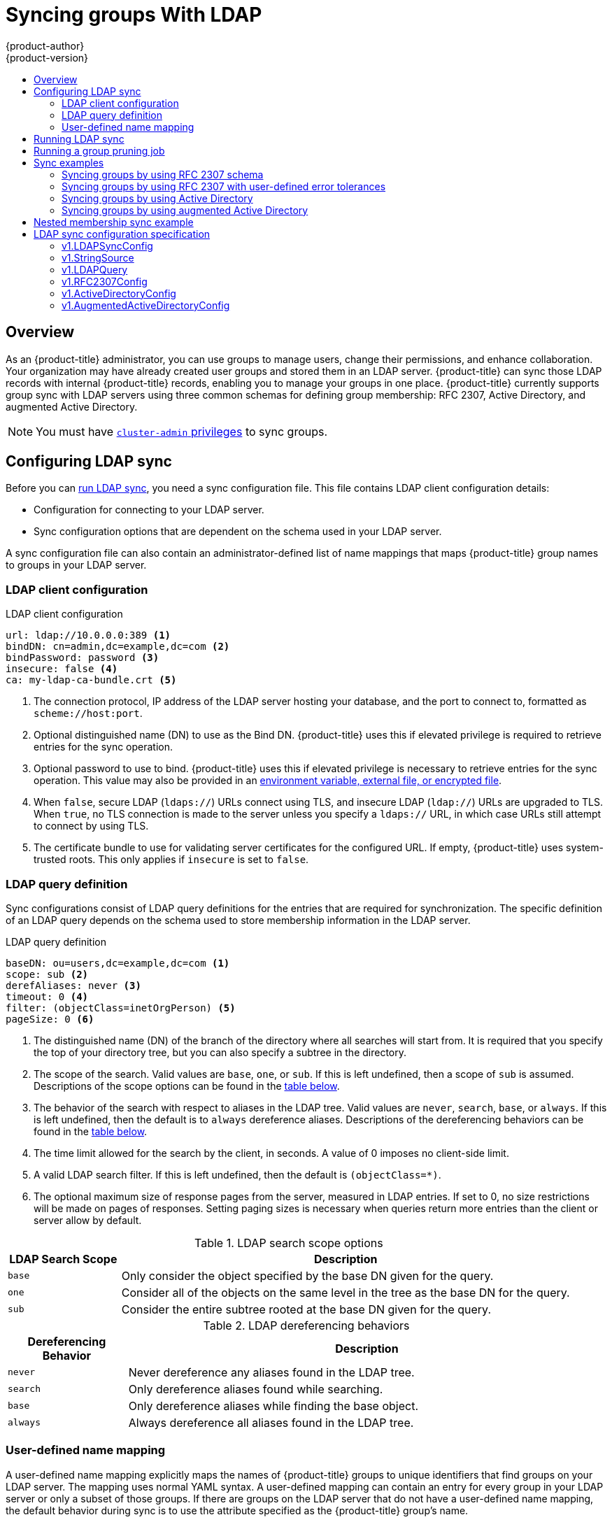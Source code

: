 [[install-config-syncing-groups-with-ldap]]
= Syncing groups With LDAP
{product-author}
{product-version}
:data-uri:
:icons:
:experimental:
:toc: macro
:toc-title:

toc::[]

== Overview
As an {product-title} administrator, you can use groups to manage users, change
their permissions, and enhance collaboration. Your organization may have already
created user groups and stored them in an LDAP server. {product-title} can sync
those LDAP records with internal {product-title} records, enabling you to manage
your groups in one place. {product-title} currently supports group sync with
LDAP servers using three common schemas for defining group membership: RFC 2307,
Active Directory, and augmented Active Directory.

[NOTE]
====
You must have
xref:../architecture/additional_concepts/authorization.adoc#roles[`cluster-admin`
privileges] to sync groups.
====

[[configuring-ldap-sync]]
== Configuring LDAP sync

Before you can xref:running-ldap-sync[run LDAP sync], you need a sync
configuration file. This file contains LDAP client configuration details:

* Configuration for connecting to your LDAP server.
* Sync configuration options that are dependent on the schema used in your LDAP
server.

A sync configuration file can also contain an administrator-defined list of name
mappings that maps {product-title} group names to groups in your LDAP server.

[[ldap-client-configuration]]
=== LDAP client configuration

.LDAP client configuration
[source,yaml]
----
url: ldap://10.0.0.0:389 <1>
bindDN: cn=admin,dc=example,dc=com <2>
bindPassword: password <3>
insecure: false <4>
ca: my-ldap-ca-bundle.crt <5>
----
<1> The connection protocol, IP address of the LDAP server hosting your
database, and the port to connect to, formatted as `scheme://host:port`.
<2> Optional distinguished name (DN) to use as the Bind DN.
{product-title} uses this if elevated privilege is required to retrieve entries for
the sync operation.
<3> Optional password to use to bind. {product-title} uses this if elevated privilege is
necessary to retrieve entries for the sync operation. This value may also be
provided in an
xref:../install_config/master_node_configuration.adoc#master-node-configuration-passwords-and-other-data[environment
variable, external file, or encrypted file].
<4> When `false`, secure
LDAP (`ldaps://`) URLs connect using TLS, and insecure LDAP (`ldap://`) URLs are
upgraded to TLS. When `true`, no TLS connection is made to the server unless
you specify a `ldaps://` URL, in which case URLs still attempt to connect by
using TLS.

<5> The certificate bundle to use for validating server certificates for the
configured URL. If empty, {product-title} uses system-trusted roots. This only applies
if `insecure` is set to `false`.

[[ldap-query-definition]]
=== LDAP query definition

Sync configurations consist of LDAP query definitions for the entries that are
required for synchronization. The specific definition of an LDAP query depends
on the schema used to store membership information in the LDAP server.

.LDAP query definition
[source,yaml]
----
baseDN: ou=users,dc=example,dc=com <1>
scope: sub <2>
derefAliases: never <3>
timeout: 0 <4>
filter: (objectClass=inetOrgPerson) <5>
pageSize: 0 <6>
----
<1> The distinguished name (DN) of the branch of the directory where all
searches will start from. It is required that you specify the top of your
directory tree, but you can also specify a subtree in the directory.
<2> The scope of the search. Valid values are `base`, `one`, or `sub`. If this
is left undefined, then a scope of `sub` is assumed. Descriptions of the scope
options can be found in the xref:ldap-search[table below].
<3> The behavior of the search with respect to aliases in the LDAP tree. Valid
values are `never`, `search`, `base`, or `always`. If this is left undefined,
then the default is to `always` dereference aliases. Descriptions of the
dereferencing behaviors can be found in the xref:deref-aliases[table below].
<4> The time limit allowed for the search by the client, in seconds. A value of
0 imposes no client-side limit.
<5> A valid LDAP search filter. If this is left undefined, then the default is
`(objectClass=*)`.
<6> The optional maximum size of response pages from the server, measured in LDAP
entries. If set to 0, no size restrictions will be made on pages of responses.
Setting paging sizes is necessary when queries return more entries than the
client or server allow by default.

[[ldap-search]]
.LDAP search scope options
[cols="2a,8a",options="header"]
|===
|LDAP Search Scope | Description
.^|`base`          | Only consider the object specified by the base DN given for the query.
.^|`one`           | Consider all of the objects on the same level in the tree as the base DN for
the query.
.^|`sub`           | Consider the entire subtree rooted at the base DN given for the query.
|===

[[deref-aliases]]
.LDAP dereferencing behaviors
[cols="2a,8a",options="header"]
|===
|Dereferencing Behavior | Description
.^|`never`              | Never dereference any aliases found in the LDAP tree.
.^|`search`             | Only dereference aliases found while searching.
.^|`base`               | Only dereference aliases while finding the base object.
.^|`always`             | Always dereference all aliases found in the LDAP tree.
|===

[[user-defined-name-mapping]]
=== User-defined name mapping

A user-defined name mapping explicitly maps the names of {product-title} groups to
unique identifiers that find groups on your LDAP server. The mapping uses normal
YAML syntax. A user-defined mapping can contain an entry for every group in your
LDAP server or only a subset of those groups. If there are groups on the LDAP
server that do not have a user-defined name mapping, the default behavior during
sync is to use the attribute specified as the {product-title} group's name.

.User-defined name mapping
[source,yaml]
----
groupUIDNameMapping:
  "cn=group1,ou=groups,dc=example,dc=com": firstgroup
  "cn=group2,ou=groups,dc=example,dc=com": secondgroup
  "cn=group3,ou=groups,dc=example,dc=com": thirdgroup
----

[[running-ldap-sync]]
== Running LDAP sync

Once you have created a xref:configuring-ldap-sync[sync configuration file],
then sync can begin. {product-title} allows administrators to perform a number of
different sync types with the same server.

[NOTE]
====
By default, all group synchronization or pruning operations are dry-run, so you must set
the `--confirm` flag on the `sync-groups` command in order to make changes to
{product-title} Group records.
====

To sync all groups from the LDAP server with {product-title}:

----
$ oc adm groups sync --sync-config=config.yaml --confirm
----

To sync all groups already in {product-title} that correspond to groups in the
LDAP server specified in the configuration file:

----
$ oc adm groups sync --type=openshift --sync-config=config.yaml --confirm
----

To sync a subset of LDAP groups with {product-title}, you can use whitelist files,
blacklist files, or both:

[NOTE]
====
You can use any combination of blacklist files, whitelist files, or whitelist
literals. Whitelist and blacklist files must contain one unique group identifier
per line, and you can include whitelist literals directly in the command itself.
These guidelines apply to groups found on LDAP servers as well as groups already
present in {product-title}. 
====

----
$ oc adm groups sync --whitelist=<whitelist_file> \
                   --sync-config=config.yaml    \
                   --confirm
$ oc adm groups sync --blacklist=<blacklist_file> \
                   --sync-config=config.yaml    \
                   --confirm
$ oc adm groups sync <group_unique_identifier>    \
                   --sync-config=config.yaml    \
                   --confirm
$ oc adm groups sync <group_unique_identifier>    \
                   --whitelist=<whitelist_file> \
                   --blacklist=<blacklist_file> \
                   --sync-config=config.yaml    \
                   --confirm
$ oc adm groups sync --type=openshift             \
                   --whitelist=<whitelist_file> \
                   --sync-config=config.yaml    \
                   --confirm
----

[[running-a-group-pruning-job]]
== Running a group pruning job

An administrator can also choose to remove groups from {product-title} records
if the records on the LDAP server that created them are no longer present. The
prune job will accept the same sync configuration file and white- or black-lists
as used for the sync job. More information is available in
xref:../admin_guide/pruning_resources.adoc#pruning-groups[Pruning groups] section.

[[sync-examples]]
== Sync examples

This section contains examples for the xref:sync-ldap-rfc-2307[RFC 2307],
xref:sync-ldap-active-directory[Active Directory], and
xref:sync-ldap-augmented-active-directory[augmented Active Directory] schemas.
All of the following examples synchronize a group named `admins` that has two
members: `Jane` and `Jim`. Each example explains:

* How the group and users are added to the LDAP server.
* What the LDAP sync configuration file looks like.
* What the resulting group record in {product-title} will be after synchronization.

[NOTE]
====
These examples assume that all users are direct members of their respective
groups. Specifically, no groups have other groups as members. See
xref:sync-ldap-nested-example[Nested Membership Sync Example] for information on
how to sync nested groups.
====

[[sync-ldap-rfc-2307]]
=== Syncing groups by using RFC 2307 schema

In the RFC 2307 schema, both users (Jane and Jim) and groups exist on the LDAP
server as first-class entries, and group membership is stored in attributes on
the group. The following snippet of `ldif` defines the users and group for this
schema:

.LDAP entries that use RFC 2307 schema: *_rfc2307.ldif_*
[source,ldif]
----
  dn: ou=users,dc=example,dc=com
  objectClass: organizationalUnit
  ou: users

  dn: cn=Jane,ou=users,dc=example,dc=com
  objectClass: person
  objectClass: organizationalPerson
  objectClass: inetOrgPerson
  cn: Jane
  sn: Smith
  displayName: Jane Smith
  mail: jane.smith@example.com

  dn: cn=Jim,ou=users,dc=example,dc=com
  objectClass: person
  objectClass: organizationalPerson
  objectClass: inetOrgPerson
  cn: Jim
  sn: Adams
  displayName: Jim Adams
  mail: jim.adams@example.com

  dn: ou=groups,dc=example,dc=com
  objectClass: organizationalUnit
  ou: groups

  dn: cn=admins,ou=groups,dc=example,dc=com <1>
  objectClass: groupOfNames
  cn: admins
  owner: cn=admin,dc=example,dc=com
  description: System Administrators
  member: cn=Jane,ou=users,dc=example,dc=com <2>
  member: cn=Jim,ou=users,dc=example,dc=com
----
<1> The group is a first-class entry in the LDAP server.
<2> Members of a group are listed with an identifying reference as attributes on
the group.

To sync this group, you must first create the configuration file. The
RFC 2307 schema requires you to provide an LDAP query definition for both user
and group entries, as well as the attributes with which to represent them in the
internal {product-title} records.

For clarity, the group you create in {product-title} should use attributes other
than the distinguished name whenever possible for user- or administrator-facing
fields. For example, identify the users of an {product-title} group by their e-mail, and use the
name of the group as the common name. The following configuration file creates
these relationships:

[NOTE]
====
If using user-defined name mappings, your
xref:rfc2307-with-user-defined-name-mappings[configuration file] will differ.
====

.LDAP sync configuration that uses RFC 2307 schema: *_rfc2307_config.yaml_*
[source,yaml]
----
kind: LDAPSyncConfig
apiVersion: v1
url: ldap://LDAP_SERVICE_IP:389 <1>
insecure: false <2>
rfc2307:
    groupsQuery:
        baseDN: "ou=groups,dc=example,dc=com"
        scope: sub
        derefAliases: never
        pageSize: 0
    groupUIDAttribute: dn <3>
    groupNameAttributes: [ cn ] <4>
    groupMembershipAttributes: [ member ] <5>
    usersQuery:
        baseDN: "ou=users,dc=example,dc=com"
        scope: sub
        derefAliases: never
        pageSize: 0
    userUIDAttribute: dn <6>
    userNameAttributes: [ mail ] <7>
    tolerateMemberNotFoundErrors: false
    tolerateMemberOutOfScopeErrors: false
----
<1> The IP address and host of the LDAP server where this group's record is
stored.
<2> When `false`, secure
LDAP (`ldaps://`) URLs connect using TLS, and insecure LDAP (`ldap://`) URLs are
upgraded to TLS. When `true`, no TLS connection is made to the server unless
you specify a `ldaps://` URL, in which case URLs still attempt to connect by
using TLS.
<3> The attribute that uniquely identifies a group on the LDAP server.
You cannot specify `groupsQuery` filters when using DN for groupUIDAttribute.
For fine-grained filtering, use the
xref:../install_config/syncing_groups_with_ldap.adoc#running-ldap-sync[whitelist / blacklist method].
<4> The attribute to use as the name of the group.
<5> The attribute on the group that stores the membership information.
<6> The attribute that uniquely identifies a user on the LDAP server. You
cannot specify `usersQuery` filters when using DN for userUIDAttribute. For
fine-grained  filtering, use the
xref:../install_config/syncing_groups_with_ldap.adoc#running-ldap-sync[whitelist / blacklist method].
<7> The attribute to use as the name of the user in the {product-title} group record.

To run sync with the *_rfc2307_config.yaml_* file:

----
$ oc adm groups sync --sync-config=rfc2307_config.yaml --confirm
----

{product-title} creates the following group record as a result of the above sync
operation:

.{product-title} group created by using the *_rfc2307_config.yaml_* file
[source,yaml]
----
apiVersion: user.openshift.io/v1
kind: Group
metadata:
  annotations:
    openshift.io/ldap.sync-time: 2015-10-13T10:08:38-0400 <1>
    openshift.io/ldap.uid: cn=admins,ou=groups,dc=example,dc=com <2>
    openshift.io/ldap.url: LDAP_SERVER_IP:389 <3>
  creationTimestamp:
  name: admins <4>
users: <5>
- jane.smith@example.com
- jim.adams@example.com
----
<1> The last time this {product-title} group was synchronized with the LDAP server, in ISO 6801
format.
<2> The unique identifier for the group on the LDAP server.
<3> The IP address and host of the LDAP server where this group's record is
stored.
<4> The name of the group as specified by the sync file.
<5> The users that are members of the group, named as specified by the sync file.

[[rfc2307-with-user-defined-name-mappings]]
==== RFC2307 with user-defined name mappings

When syncing groups with user-defined name mappings, the configuration file
changes to contain these mappings as shown below.

.LDAP sync configuration that uses RFC 2307 schema with user-defined name mappings: *_rfc2307_config_user_defined.yaml_*
[source,yaml]
----
kind: LDAPSyncConfig
apiVersion: v1
groupUIDNameMapping:
  "cn=admins,ou=groups,dc=example,dc=com": Administrators <1>
rfc2307:
    groupsQuery:
        baseDN: "ou=groups,dc=example,dc=com"
        scope: sub
        derefAliases: never
        pageSize: 0
    groupUIDAttribute: dn <2>
    groupNameAttributes: [ cn ] <3>
    groupMembershipAttributes: [ member ]
    usersQuery:
        baseDN: "ou=users,dc=example,dc=com"
        scope: sub
        derefAliases: never
        pageSize: 0
    userUIDAttribute: dn <4>
    userNameAttributes: [ mail ]
    tolerateMemberNotFoundErrors: false
    tolerateMemberOutOfScopeErrors: false
----
<1> The user-defined name mapping.
<2> The unique identifier attribute that is used for the keys in the
user-defined name mapping. You cannot specify `groupsQuery` filters when using
DN for groupUIDAttribute. For fine-grained filtering, use the
xref:../install_config/syncing_groups_with_ldap.adoc#running-ldap-sync[whitelist / blacklist method].
<3> The attribute to name {product-title} groups with if their unique identifier is
not in the user-defined name mapping.
<4> The attribute that uniquely identifies a user on the LDAP server. You
cannot specify `usersQuery` filters when using DN for userUIDAttribute. For
fine-grained  filtering, use the
xref:../install_config/syncing_groups_with_ldap.adoc#running-ldap-sync[whitelist / blacklist method].

To run sync with the *_rfc2307_config_user_defined.yaml_* file:

----
$ oc adm groups sync --sync-config=rfc2307_config_user_defined.yaml --confirm
----

{product-title} creates the following group record as a result of the above sync
operation:

.{product-title} group created by using the *_rfc2307_config_user_defined.yaml_* file
[source,yaml]
----
apiVersion: user.openshift.io/v1
kind: Group
metadata:
  annotations:
    openshift.io/ldap.sync-time: 2015-10-13T10:08:38-0400
    openshift.io/ldap.uid: cn=admins,ou=groups,dc=example,dc=com
    openshift.io/ldap.url: LDAP_SERVER_IP:389
  creationTimestamp:
  name: Administrators <1>
users:
- jane.smith@example.com
- jim.adams@example.com
----
<1> The name of the group as specified by the user-defined name mapping.

[[rfc2307-with-error-tolerances]]
=== Syncing groups by using RFC 2307 with user-defined error tolerances

By default, if the groups being synced contain members whose entries are outside
of the scope defined in the member query, the group sync fails with an error:

----
Error determining LDAP group membership for "<group>": membership lookup for user "<user>" in group "<group>" failed because of "search for entry with dn="<user-dn>" would search outside of the base dn specified (dn="<base-dn>")".
----

This often indicates a mis-configured `baseDN` in the `usersQuery` field.
However, in cases where the `baseDN` intentionally does not contain some of the
members of the group, setting `tolerateMemberOutOfScopeErrors: true` allows
the group sync to continue. Out of scope members will be ignored.

Similarly, when the group sync process fails to locate a member for a group, it
fails outright with errors:

----
Error determining LDAP group membership for "<group>": membership lookup for user "<user>" in group "<group>" failed because of "search for entry with base dn="<user-dn>" refers to a non-existent entry".

Error determining LDAP group membership for "<group>": membership lookup for user "<user>" in group "<group>" failed because of "search for entry with base dn="<user-dn>" and filter "<filter>" did not return any results".
----

This often indicates a mis-configured `usersQuery` field. However, in cases
where the group contains member entries that are known to be missing, setting
`tolerateMemberNotFoundErrors: true` allows the group sync to continue.
Problematic members will be ignored.

[WARNING]
====
Enabling error tolerances for the LDAP group sync causes the sync process to
ignore problematic member entries. If the LDAP group sync is not configured
correctly, this could result in synced {product-title} groups missing members.
====

.LDAP entries that use RFC 2307 schema with problematic group membership: *_rfc2307_problematic_users.ldif_*
[source,ldif]
----
  dn: ou=users,dc=example,dc=com
  objectClass: organizationalUnit
  ou: users

  dn: cn=Jane,ou=users,dc=example,dc=com
  objectClass: person
  objectClass: organizationalPerson
  objectClass: inetOrgPerson
  cn: Jane
  sn: Smith
  displayName: Jane Smith
  mail: jane.smith@example.com

  dn: cn=Jim,ou=users,dc=example,dc=com
  objectClass: person
  objectClass: organizationalPerson
  objectClass: inetOrgPerson
  cn: Jim
  sn: Adams
  displayName: Jim Adams
  mail: jim.adams@example.com

  dn: ou=groups,dc=example,dc=com
  objectClass: organizationalUnit
  ou: groups

  dn: cn=admins,ou=groups,dc=example,dc=com
  objectClass: groupOfNames
  cn: admins
  owner: cn=admin,dc=example,dc=com
  description: System Administrators
  member: cn=Jane,ou=users,dc=example,dc=com
  member: cn=Jim,ou=users,dc=example,dc=com
  member: cn=INVALID,ou=users,dc=example,dc=com <1>
  member: cn=Jim,ou=OUTOFSCOPE,dc=example,dc=com <2>
----
<1> A member that does not exist on the LDAP server.
<2> A member that may exist, but is not under the `baseDN` in the
user query for the sync job.

In order to tolerate the errors in the above example, the following additions to
your sync configuration file must be made:

.LDAP sync configuration that uses RFC 2307 schema tolerating errors: *_rfc2307_config_tolerating.yaml_*
[source,yaml]
----
kind: LDAPSyncConfig
apiVersion: v1
url: ldap://LDAP_SERVICE_IP:389
rfc2307:
    groupsQuery:
        baseDN: "ou=groups,dc=example,dc=com"
        scope: sub
        derefAliases: never
    groupUIDAttribute: dn
    groupNameAttributes: [ cn ]
    groupMembershipAttributes: [ member ]
    usersQuery:
        baseDN: "ou=users,dc=example,dc=com"
        scope: sub
        derefAliases: never
    userUIDAttribute: dn <3>
    userNameAttributes: [ mail ]
    tolerateMemberNotFoundErrors: true <1>
    tolerateMemberOutOfScopeErrors: true <2>
----
<1> When `true`, the sync job tolerates groups for which some members were not
found, and members whose LDAP entries are not found are ignored. The
default behavior for the sync job is to fail if a member of a group is not
found.
<2> When `true`, the sync job tolerates groups for which some members are outside
the user scope given in the `usersQuery` base DN, and members outside the member
query scope are ignored. The default behavior for the sync job is to fail if a
member of a group is out of scope.
<3> The attribute that uniquely identifies a user on the LDAP server. You
cannot specify `usersQuery` filters when using DN for userUIDAttribute. For
fine-grained  filtering, use the
xref:../install_config/syncing_groups_with_ldap.adoc#running-ldap-sync[whitelist / blacklist method].

To run sync with the *_rfc2307_config_tolerating.yaml_* file:

----
$ oc adm groups sync --sync-config=rfc2307_config_tolerating.yaml --confirm
----

{product-title} creates the following group record as a result of the above sync
operation:

.{product-title} group created by using the *_rfc2307_config.yaml_* file
[source,yaml]
----
apiVersion: user.openshift.io/v1
kind: Group
metadata:
  annotations:
    openshift.io/ldap.sync-time: 2015-10-13T10:08:38-0400
    openshift.io/ldap.uid: cn=admins,ou=groups,dc=example,dc=com
    openshift.io/ldap.url: LDAP_SERVER_IP:389
  creationTimestamp:
  name: admins
users: <1>
- jane.smith@example.com
- jim.adams@example.com
----
<1> The users that are members of the group, as specified by the sync file.
Members for which lookup encountered tolerated errors are absent.

[[sync-ldap-active-directory]]
=== Syncing groups by using Active Directory

In the Active Directory schema, both users (Jane and Jim) exist in the LDAP
server as first-class entries, and group membership is stored in attributes on
the user. The following snippet of `ldif` defines the users and group for this
schema:

.LDAP entries that use Active Directory schema: *_active_directory.ldif_*
[source,ldif]
----
dn: ou=users,dc=example,dc=com
objectClass: organizationalUnit
ou: users

dn: cn=Jane,ou=users,dc=example,dc=com
objectClass: person
objectClass: organizationalPerson
objectClass: inetOrgPerson
objectClass: testPerson
cn: Jane
sn: Smith
displayName: Jane Smith
mail: jane.smith@example.com
memberOf: admins <1>

dn: cn=Jim,ou=users,dc=example,dc=com
objectClass: person
objectClass: organizationalPerson
objectClass: inetOrgPerson
objectClass: testPerson
cn: Jim
sn: Adams
displayName: Jim Adams
mail: jim.adams@example.com
memberOf: admins
----
<1> The user's group memberships are listed as attributes on the user, and the
group does not exist as an entry on the server. The `memberOf` attribute does
not have to be a literal attribute on the user; in some LDAP servers, it is created
during search and returned to the client, but not committed to the database.

To sync this group, you must first create the configuration file. The
Active Directory schema requires you to provide an LDAP query definition for
user entries, as well as the attributes to represent them with in the internal
{product-title} group records.

For clarity, the group you create in {product-title} should use attributes other
than the distinguished name whenever possible for user- or administrator-facing
fields. For example, identify the users of an {product-title} group by their e-mail, but define
the name of the group by the name of the group on the LDAP server.
The following configuration file creates these relationships:

.LDAP sync configuration that uses Active Directory schema: *_active_directory_config.yaml_*
[source,yaml]
----
kind: LDAPSyncConfig
apiVersion: v1
url: ldap://LDAP_SERVICE_IP:389
activeDirectory:
    usersQuery:
        baseDN: "ou=users,dc=example,dc=com"
        scope: sub
        derefAliases: never
        filter: (objectclass=inetOrgPerson)
        pageSize: 0
    userNameAttributes: [ mail ] <1>
    groupMembershipAttributes: [ memberOf ] <2>
----
<1> The attribute to use as the name of the user in the {product-title} group record.
<2> The attribute on the user that stores the membership information.

To run sync with the *_active_directory_config.yaml_* file:

----
$ oc adm groups sync --sync-config=active_directory_config.yaml --confirm
----

{product-title} creates the following group record as a result of the above sync
operation:

.{product-title} group created by using the  *_active_directory_config.yaml_* file
[source,yaml]
----
apiVersion: user.openshift.io/v1
kind: Group
metadata:
  annotations:
    openshift.io/ldap.sync-time: 2015-10-13T10:08:38-0400 <1>
    openshift.io/ldap.uid: admins <2>
    openshift.io/ldap.url: LDAP_SERVER_IP:389 <3>
  creationTimestamp:
  name: admins <4>
users: <5>
- jane.smith@example.com
- jim.adams@example.com
----
<1> The last time this {product-title} group was synchronized with the LDAP server, in ISO 6801
format.
<2> The unique identifier for the group on the LDAP server.
<3> The IP address and host of the LDAP server where this group's record is
stored.
<4> The name of the group as listed in the LDAP server.
<5> The users that are members of the group, named as specified by the sync
file.

[[sync-ldap-augmented-active-directory]]
=== Syncing groups by using augmented Active Directory

In the augmented Active Directory schema, both users (Jane and Jim) and groups
exist in the LDAP server as first-class entries, and group membership is stored
in attributes on the user. The following snippet of `ldif` defines the users and
group for this schema:

.LDAP entries that use augmented Active Directory schema: *_augmented_active_directory.ldif_*
[source,ldif]
----
dn: ou=users,dc=example,dc=com
objectClass: organizationalUnit
ou: users

dn: cn=Jane,ou=users,dc=example,dc=com
objectClass: person
objectClass: organizationalPerson
objectClass: inetOrgPerson
objectClass: testPerson
cn: Jane
sn: Smith
displayName: Jane Smith
mail: jane.smith@example.com
memberOf: cn=admins,ou=groups,dc=example,dc=com <1>

dn: cn=Jim,ou=users,dc=example,dc=com
objectClass: person
objectClass: organizationalPerson
objectClass: inetOrgPerson
objectClass: testPerson
cn: Jim
sn: Adams
displayName: Jim Adams
mail: jim.adams@example.com
memberOf: cn=admins,ou=groups,dc=example,dc=com

dn: ou=groups,dc=example,dc=com
objectClass: organizationalUnit
ou: groups

dn: cn=admins,ou=groups,dc=example,dc=com <2>
objectClass: groupOfNames
cn: admins
owner: cn=admin,dc=example,dc=com
description: System Administrators
member: cn=Jane,ou=users,dc=example,dc=com
member: cn=Jim,ou=users,dc=example,dc=com
----
<1> The user's group memberships are listed as attributes on the user.
<2> The group is a first-class entry on the LDAP server.

To sync this group, you must first create the configuration file. The
augmented Active Directory schema requires you to provide an LDAP query
definition for both user entries and group entries, as well as the attributes
with which to represent them in the internal {product-title} group records.

For clarity, the group you create in {product-title} should use attributes other
than the distinguished name whenever possible for user- or administrator-facing
fields. For example, identify the users of an {product-title} group by their e-mail,
and use the name of the group as the common name. The following configuration
file creates these relationships.

.LDAP sync configuration that uses augmented Active Directory schema: *_augmented_active_directory_config.yaml_*
[source,yaml]
----
kind: LDAPSyncConfig
apiVersion: v1
url: ldap://LDAP_SERVICE_IP:389
augmentedActiveDirectory:
    groupsQuery:
        baseDN: "ou=groups,dc=example,dc=com"
        scope: sub
        derefAliases: never
        pageSize: 0
    groupUIDAttribute: dn <1>
    groupNameAttributes: [ cn ] <2>
    usersQuery:
        baseDN: "ou=users,dc=example,dc=com"
        scope: sub
        derefAliases: never
        filter: (objectclass=inetOrgPerson)
        pageSize: 0
    userNameAttributes: [ mail ] <3>
    groupMembershipAttributes: [ memberOf ] <4>
----
<1> The attribute that uniquely identifies a group on the LDAP server. You
cannot specify `groupsQuery` filters when using DN for groupUIDAttribute. For
fine-grained filtering, use the
xref:../install_config/syncing_groups_with_ldap.adoc#running-ldap-sync[whitelist / blacklist method].
<2> The attribute to use as the name of the group.
<3> The attribute to use as the name of the user in the {product-title} group record.
<4> The attribute on the user that stores the membership information.

To run sync with the *_augmented_active_directory_config.yaml_* file:

----
$ oc adm groups sync --sync-config=augmented_active_directory_config.yaml --confirm
----

{product-title} creates the following group record as a result of the above sync
operation:

.OpenShift group created by using the *_augmented_active_directory_config.yaml_* file

[source,yaml]
----
apiVersion: user.openshift.io/v1
kind: Group
metadata:
  annotations:
    openshift.io/ldap.sync-time: 2015-10-13T10:08:38-0400 <1>
    openshift.io/ldap.uid: cn=admins,ou=groups,dc=example,dc=com <2>
    openshift.io/ldap.url: LDAP_SERVER_IP:389 <3>
  creationTimestamp:
  name: admins <4>
users: <5>
- jane.smith@example.com
- jim.adams@example.com
----
<1> The last time this {product-title} group was synchronized with the LDAP server, in ISO 6801 format.
<2> The unique identifier for the group on the LDAP server.
<3> The IP address and host of the LDAP server where this group's record is stored.
<4> The name of the group as specified by the sync file.
<5> The users that are members of the group, named as specified by the sync file.


[[sync-ldap-nested-example]]
== Nested membership sync example

Groups in {product-title} do not nest. The LDAP server must flatten group
membership before the data can be consumed. Microsoft's Active Directory Server
supports this feature via the
link:https://msdn.microsoft.com/en-us/library/aa746475(v=vs.85).aspx[`LDAP_MATCHING_RULE_IN_CHAIN`]
rule, which has the OID `1.2.840.113556.1.4.1941`. Furthermore, only explicitly
xref:../install_config/syncing_groups_with_ldap.adoc#running-ldap-sync[whitelisted]
groups can be synced when using this matching rule.

This section has an example for the augmented Active Directory schema, which
synchronizes a group named `admins` that has one user `Jane` and one group
`otheradmins` as members. The `otheradmins` group has one user member: `Jim`.
This example explains:

* How the group and users are added to the LDAP server.
* What the LDAP sync configuration file looks like.
* What the resulting group record in {product-title} will be after synchronization.

In the augmented Active Directory schema, both users (`Jane` and `Jim`) and
groups exist in the LDAP server as first-class entries, and group membership is
stored in attributes on the user or the group. The following snippet of `ldif`
defines the users and groups for this schema:

.LDAP entries that use augmented Active Directory schema with nested members: *_augmented_active_directory_nested.ldif_*
[source,ldif]
----
dn: ou=users,dc=example,dc=com
objectClass: organizationalUnit
ou: users

dn: cn=Jane,ou=users,dc=example,dc=com
objectClass: person
objectClass: organizationalPerson
objectClass: inetOrgPerson
objectClass: testPerson
cn: Jane
sn: Smith
displayName: Jane Smith
mail: jane.smith@example.com
memberOf: cn=admins,ou=groups,dc=example,dc=com <1>

dn: cn=Jim,ou=users,dc=example,dc=com
objectClass: person
objectClass: organizationalPerson
objectClass: inetOrgPerson
objectClass: testPerson
cn: Jim
sn: Adams
displayName: Jim Adams
mail: jim.adams@example.com
memberOf: cn=otheradmins,ou=groups,dc=example,dc=com <1>

dn: ou=groups,dc=example,dc=com
objectClass: organizationalUnit
ou: groups

dn: cn=admins,ou=groups,dc=example,dc=com <2>
objectClass: group
cn: admins
owner: cn=admin,dc=example,dc=com
description: System Administrators
member: cn=Jane,ou=users,dc=example,dc=com
member: cn=otheradmins,ou=groups,dc=example,dc=com

dn: cn=otheradmins,ou=groups,dc=example,dc=com <2>
objectClass: group
cn: otheradmins
owner: cn=admin,dc=example,dc=com
description: Other System Administrators
memberOf: cn=admins,ou=groups,dc=example,dc=com <1> <3>
member: cn=Jim,ou=users,dc=example,dc=com
----
<1> The user's and group's memberships are listed as attributes on the object.
<2> The groups are first-class entries on the LDAP server.
<3> The `otheradmins` group is a member of the `admins` group.

To sync nested groups with Active Directory, you must provide an LDAP query
definition for both user entries and group entries, as well as the attributes
with which to represent them in the internal {product-title} group records.
Furthermore, certain changes are required in this configuration:

- The `oc adm groups sync` command must explicitly
xref:../install_config/syncing_groups_with_ldap.adoc#running-ldap-sync[whitelist]
groups.
- The user's `groupMembershipAttributes` must include
`"memberOf:1.2.840.113556.1.4.1941:"` to comply with the
https://msdn.microsoft.com/en-us/library/aa746475(v=vs.85).aspx[`LDAP_MATCHING_RULE_IN_CHAIN`]
rule.
- The `groupUIDAttribute` must be set to `dn`.
- The `groupsQuery`:
  * Must not set `filter`.
  * Must set a valid `derefAliases`.
  * Should not set `baseDN` as that value is ignored.
  * Should not set `scope` as that value is ignored.

For clarity, the group you create in {product-title} should use attributes other
than the distinguished name whenever possible for user- or administrator-facing
fields. For example, identify the users of an {product-title} group by their e-mail, and use the
name of the group as the common name. The following configuration file creates
these relationships:

.LDAP sync configuration that uses augmented Active Directory schema with nested members: *_augmented_active_directory_config_nested.yaml_*
[source,yaml]
----
kind: LDAPSyncConfig
apiVersion: v1
url: ldap://LDAP_SERVICE_IP:389
augmentedActiveDirectory:
    groupsQuery: <1>
        derefAliases: never
        pageSize: 0
    groupUIDAttribute: dn <2>
    groupNameAttributes: [ cn ] <3>
    usersQuery:
        baseDN: "ou=users,dc=example,dc=com"
        scope: sub
        derefAliases: never
        filter: (objectclass=inetOrgPerson)
        pageSize: 0
    userNameAttributes: [ mail ] <4>
    groupMembershipAttributes: [ "memberOf:1.2.840.113556.1.4.1941:" ] <5>
----
<1> `groupsQuery` filters cannot be specified. The `groupsQuery` base DN and scope
values are ignored. `groupsQuery` must set a valid `derefAliases`.
<2> The attribute that uniquely identifies a group on the LDAP server. It must be set to `dn`.
<3> The attribute to use as the name of the group.
<4> The attribute to use as the name of the user in the {product-title} group
record. `mail` or `sAMAccountName` are preferred choices in most installations.
<5> The attribute on the user that stores the membership information. Note the use
of https://msdn.microsoft.com/en-us/library/aa746475(v=vs.85).aspx[`LDAP_MATCHING_RULE_IN_CHAIN`].

To run sync with the *_augmented_active_directory_config_nested.yaml_* file:

----
$ oc adm groups sync \
    'cn=admins,ou=groups,dc=example,dc=com' \
    --sync-config=augmented_active_directory_config_nested.yaml \
    --confirm
----

[NOTE]
====
You must explicitly
xref:../install_config/syncing_groups_with_ldap.adoc#running-ldap-sync[whitelist]
the `cn=admins,ou=groups,dc=example,dc=com` group.
====

{product-title} creates the following group record as a result of the above sync
operation:

.OpenShift group created by using the *_augmented_active_directory_config_nested.yaml_* file
[source,yaml]
----
apiVersion: user.openshift.io/v1
kind: Group
metadata:
  annotations:
    openshift.io/ldap.sync-time: 2015-10-13T10:08:38-0400 <1>
    openshift.io/ldap.uid: cn=admins,ou=groups,dc=example,dc=com <2>
    openshift.io/ldap.url: LDAP_SERVER_IP:389 <3>
  creationTimestamp:
  name: admins <4>
users: <5>
- jane.smith@example.com
- jim.adams@example.com
----
<1> The last time this {product-title} group was synchronized with the LDAP server, in ISO 6801 format.
<2> The unique identifier for the group on the LDAP server.
<3> The IP address and host of the LDAP server where this group's record is stored.
<4> The name of the group as specified by the sync file.
<5> The users that are members of the group, named as specified by the sync file.
Note that members of nested groups are included since the group membership was
flattened by the Microsoft Active Directory Server.

[[sync-ldap-configuration]]
== LDAP sync configuration specification

The object specification for the configuration file is below.  Note that the different schema
objects have different fields.  For example, xref:sync-ldap-v1-activedirectoryconfig[v1.ActiveDirectoryConfig] has no `groupsQuery`
field whereas xref:sync-ldap-v1-rfc2307config[v1.RFC2307Config] and xref:sync-ldap-v1-augmentedactivedirectoryconfig[v1.AugmentedActiveDirectoryConfig] both do.

[IMPORTANT]
====
There is no support for binary attributes. All attribute data coming from the
LDAP server must be in the format of a UTF-8 encoded string. For example, never
use a binary attribute, such as `objectGUID`, as an ID attribute. You must use
string attributes, such as `sAMAccountName` or `userPrincipalName`, instead.
====

[[sync-ldap-v1-ldapsyncconfig]]
=== v1.LDAPSyncConfig

`LDAPSyncConfig` holds the necessary configuration options to define an LDAP
group sync.

[options="header"]
|===
|Name |Description |Schema

|`kind`
|String value representing the REST resource this object represents. Servers may infer this from the endpoint the client submits requests to. Cannot be updated. In CamelCase. More info: link:https://github.com/kubernetes/community/blob/master/contributors/devel/api-conventions.md#types-kinds[]
|string

|`apiVersion`
|Defines the versioned schema of this representation of an object. Servers should convert recognized schemas to the latest internal value, and may reject unrecognized values. More info: link:https://github.com/kubernetes/community/blob/master/contributors/devel/api-conventions.md#resources[]
|string

|`url`
|Host is the scheme, host and port of the LDAP server to connect to: `scheme://host:port`
|string

|`bindDN`
|Optional DN to bind to the LDAP server with.
|string

|`bindPassword`
|Optional password to bind with during the search phase. |xref:sync-ldap-v1-stringsource[v1.StringSource]

|`insecure`
|If `true`, indicates the connection should not use TLS. If `false`, `ldaps://` URLs connect using TLS, and `ldap://` URLs are upgraded to a TLS connection using StartTLS as specified in link:https://tools.ietf.org/html/rfc2830[]. If you set `insecure` to `true` and use a `ldaps://` URL scheme, URLs still attempt to make a TLS connection using the specified `ca`.
|boolean

|`ca`
|Optional trusted certificate authority bundle to use when making requests to the server. If empty, the default system roots are used.
|string

|`groupUIDNameMapping`
|Optional direct mapping of LDAP group UIDs to {product-title} group names.
|object

|`rfc2307`
|Holds the configuration for extracting data from an LDAP server set up in a fashion similar to RFC2307: first-class group and user entries, with group membership determined by a multi-valued attribute on the group entry listing its members.
|xref:sync-ldap-v1-rfc2307config[v1.RFC2307Config]

|`activeDirectory`
|Holds the configuration for extracting data from an LDAP server set up in a fashion similar to that used in Active Directory: first-class user entries, with group membership determined by a multi-valued attribute on members listing groups they are a member of.
|xref:sync-ldap-v1-activedirectoryconfig[v1.ActiveDirectoryConfig]

|`augmentedActiveDirectory`
|Holds the configuration for extracting data from an LDAP server set up in a fashion similar to that used in Active Directory as described above, with one addition: first-class group entries exist and are used to hold metadata but not group membership.
|xref:sync-ldap-v1-augmentedactivedirectoryconfig[v1.AugmentedActiveDirectoryConfig]
|===

[[sync-ldap-v1-stringsource]]
=== v1.StringSource

`StringSource` allows specifying a string inline, or externally via environment
variable or file. When it contains only a string value, it marshals to a simple
JSON string.

[options="header"]
|===
|Name |Description |Schema

|`value`
|Specifies the cleartext value, or an encrypted value if `keyFile` is specified.
|string

|`env`
|Specifies an environment variable containing the cleartext value, or an
encrypted value if the `keyFile` is specified.
|string

|`file`
|References a file containing the cleartext value, or an encrypted value if a `keyFile` is specified.
|string

|`keyFile`
|References a file containing the key to use to decrypt the value.
|string
|===

[[sync-ldap-v1-ldapquery]]
=== v1.LDAPQuery

`LDAPQuery` holds the options necessary to build an LDAP query.

[options="header"]
|===
|Name |Description |Schema

|`baseDN`
|DN of the branch of the directory where all searches should start from.
|string

|`scope`
|The (optional) scope of the search. Can be `base` (only the base object), `one`
(all objects on the base level), `sub` (the entire subtree). Defaults to `sub`
if not set.
|string

|`derefAliases`
|The (optional) behavior of the search with regards to alisases. Can be `never`
(never dereference aliases), `search` (only dereference in searching), `base`
(only dereference in finding the base object), `always` (always dereference).
Defaults to `always` if not set.
|string

|`timeout`
|Holds the limit of time in seconds that any request to the server can remain outstanding before the wait for a response is given up. If this is `0`, no client-side limit is imposed.
|integer

|`filter`
|A valid LDAP search filter that retrieves all relevant entries from the LDAP server with the base DN.
|string

|`pageSize`
|Maximum preferred page size, measured in LDAP entries. A page size of `0` means no paging will be done.
|integer
|===

[[sync-ldap-v1-rfc2307config]]
=== v1.RFC2307Config

`RFC2307Config` holds the necessary configuration options to define how an LDAP
group sync interacts with an LDAP server using the RFC2307 schema.

[options="header"]
|===
|Name |Description |Schema

|`groupsQuery`
|Holds the template for an LDAP query that returns group entries.
|xref:sync-ldap-v1-ldapquery[v1.LDAPQuery]

|`groupUIDAttribute`
|Defines which attribute on an LDAP group entry will be interpreted as its unique identifier. (`ldapGroupUID`)
|string

|`groupNameAttributes`
|Defines which attributes on an LDAP group entry will be interpreted as its name to use for an {product-title} group.
|string array

|`groupMembershipAttributes`
|Defines which attributes on an LDAP group entry will be interpreted as its members. The values contained in those attributes must be queryable by your `UserUIDAttribute`.
|string array

|`usersQuery`
|Holds the template for an LDAP query that returns user entries.
|xref:sync-ldap-v1-ldapquery[v1.LDAPQuery]

|`userUIDAttribute`
|Defines which attribute on an LDAP user entry will be interpreted as its unique identifier. It must correspond to values that will be found from the `GroupMembershipAttributes`.
|string

|`userNameAttributes`
|Defines which attributes on an LDAP user entry will be used, in order, as its {product-title} user name. The first attribute with a non-empty value is used. This should match your `PreferredUsername` setting for your `LDAPPasswordIdentityProvider`. The attribute to use as the name of the user in the {product-title} group
record. `mail` or `sAMAccountName` are preferred choices in most installations.
|string array

|`tolerateMemberNotFoundErrors`
|Determines the behavior of the LDAP sync job when missing user entries are encountered. If `true`, an LDAP query for users that does not find any will be tolerated and an only and error will be logged. If `false`, the LDAP sync job will fail if a query for users doesn't find any. The default value is 'false'. Misconfigured LDAP sync jobs with this flag set to 'true' can cause group membership to be removed, so it is recommended to use this flag with caution.
|boolean

|`tolerateMemberOutOfScopeErrors`
|Determines the behavior of the LDAP sync job when out-of-scope user entries are encountered. If `true`, an LDAP query for a user that falls outside of the base DN given for the all user query will be tolerated and only an error will be logged. If `false`, the LDAP sync job will fail if a user query would search outside of the base DN specified by the all user query. Misconfigured LDAP sync jobs with this flag set to `true` can result in groups missing users, so it is recommended to use this flag with caution.
|boolean
|===

[[sync-ldap-v1-activedirectoryconfig]]
=== v1.ActiveDirectoryConfig

`ActiveDirectoryConfig` holds the necessary configuration options to define how
an LDAP group sync interacts with an LDAP server using the Active Directory
schema.

[options="header"]
|===
|Name |Description |Schema

|`usersQuery`
|Holds the template for an LDAP query that returns user entries.
|xref:sync-ldap-v1-ldapquery[v1.LDAPQuery]

|`userNameAttributes`
|Defines which attributes on an LDAP user entry will be interpreted as its {product-title} user name. The attribute to use as the name of the user in the {product-title} group
record. `mail` or `sAMAccountName` are preferred choices in most installations.
|string array

|`groupMembershipAttributes`
|Defines which attributes on an LDAP user entry will be interpreted as the groups it is a member of.
|string array
|===

[[sync-ldap-v1-augmentedactivedirectoryconfig]]
=== v1.AugmentedActiveDirectoryConfig

`AugmentedActiveDirectoryConfig` holds the necessary configuration options to
define how an LDAP group sync interacts with an LDAP server using the augmented
Active Directory schema.

[options="header"]
|===
|Name |Description |Schema

|`usersQuery`
|Holds the template for an LDAP query that returns user entries.
|xref:sync-ldap-v1-ldapquery[v1.LDAPQuery]

|`userNameAttributes`
|Defines which attributes on an LDAP user entry will be interpreted as its {product-title} user name. The attribute to use as the name of the user in the {product-title} group
record. `mail` or `sAMAccountName` are preferred choices in most installations.
|string array

|`groupMembershipAttributes`
|Defines which attributes on an LDAP user entry will be interpreted as the groups it is a member of.
|string array

|`groupsQuery`
|Holds the template for an LDAP query that returns group entries.
|xref:sync-ldap-v1-ldapquery[v1.LDAPQuery]

|`groupUIDAttribute`
|Defines which attribute on an LDAP group entry will be interpreted as its unique identifier. (`ldapGroupUID`)
|string

|`groupNameAttributes`
|Defines which attributes on an LDAP group entry will be interpreted as its name to use for an {product-title} group.
|string array
|===
